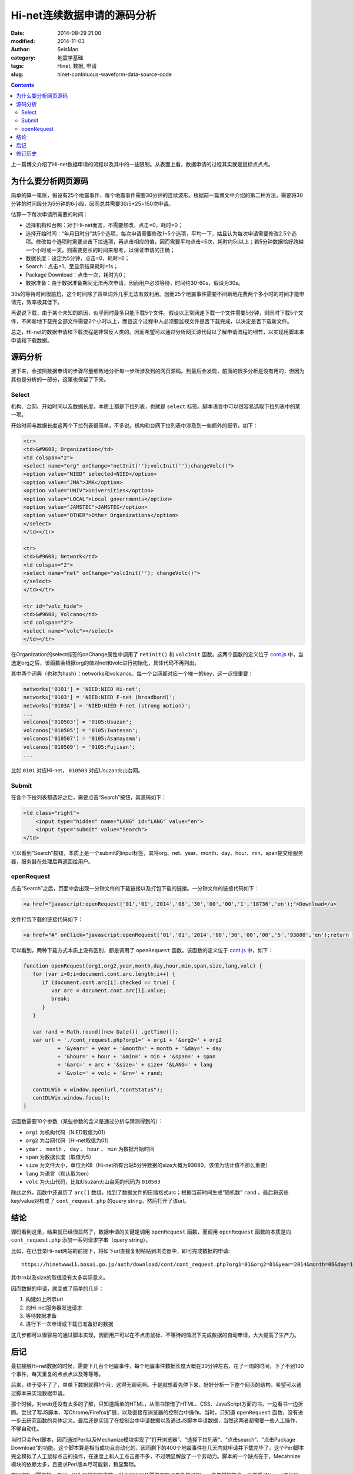 Hi-net连续数据申请的源码分析
############################

:date: 2014-08-29 21:00
:modified: 2014-11-03
:author: SeisMan
:category: 地震学基础
:tags: Hinet, 数据, 申请
:slug: hinet-continuous-waveform-data-source-code

.. contents::

上一篇博文介绍了Hi-net数据申请的流程以及其中的一些限制。从表面上看，数据申请的过程其实就是鼠标点点点。

为什么要分析网页源码
====================

简单的算一笔账，假设有25个地震事件，每个地震事件需要30分钟的连续波形。根据前一篇博文中介绍的第二种方法，需要将30分钟的时间段分为5分钟的6小段，因而总共需要30/5*25=150次申请。

估算一下每次申请所需要的时间：

- 选择机构和台网：对于Hi-net而言，不需要修改，点击=0，耗时=0；
- 选择开始时间：“年月日时分”共5个选项，每次申请需要修改1~5个选项，平均一下，姑且认为每次申请需要修改2.5个选项。修改每个选项时需要点击下拉选项，再点击相应的值，因而需要平均点击=5次，耗时约5s以上；若5分钟数据恰好跨越一个小时或一天，则需要更长的时间来思考，以保证申请的正确；
- 数据长度：设定为5分钟，点击=0，耗时=0；
- Search：点击=1，至显示结果耗时=1s；
- Package Download：点击一次，耗时为0；
- 数据准备：由于数据准备期间无法再次申请，因而用户必须等待，时间约30-60s，假设为30s。

30s的等待时间很尴尬，这个时间除了背单词外几乎无法有效利用。因而25个地震事件需要不间断地花费两个多小时的时间才能申请完，效率极其低下。

再说说下载，由于某个未知的原因，似乎同时最多只能下载5个文件。假设以正常网速下载一个文件需要5分钟，则同时下载5个文件，不间断地下载完全部文件需要2个小时以上，而且这个过程中人必须要监视文件是否下载完成，以决定是否下载新文件。

总之，Hi-net的数据申请和下载流程是非常反人类的。因而希望可以通过分析网页源代码以了解申请流程的细节，以实现用脚本来申请和下载数据。

源码分析
========

接下来，会按照数据申请的步骤尽量细致地分析每一步所涉及到的网页源码。到最后会发现，前面的很多分析是没有用的，但因为其也是分析的一部分，这里也保留了下来。

Select
-------

机构、台网、开始时间以及数据长度，本质上都是下拉列表，也就是 ``select`` 标签。脚本语言中可以很容易选取下拉列表中的某一项。

开始时间与数据长度这两个下拉列表很简单，不多说。机构和台网下拉列表中涉及到一些额外的细节，如下：

.. code-block:: html

   <tr>
   <td>&#9608; Organization</td>
   <td colspan="2">
   <select name="org" onChange="netInit('');volcInit('');changeVolc()">
   <option value="NIED" selected>NIED</option>
   <option value="JMA">JMA</option>
   <option value="UNIV">Universities</option>
   <option value="LOCAL">Local governments</option>
   <option value="JAMSTEC">JAMSTEC</option>
   <option value="OTHER">Other Organizations</option>
   </select>
   </td></tr>

   <tr>
   <td>&#9608; Network</td>
   <td colspan="2">
   <select name="net" onChange="volcInit(''); changeVolc()">
   </select>
   </td></tr>

   <tr id="volc_hide">
   <td>&#9608; Volcano</td>
   <td colspan="2">
   <select name="volc"></select>
   </td></tr>

在Organization的select标签的onChange属性中调用了 ``netInit()`` 和 ``volcInit`` 函数。这两个函数的定义位于 `cont.js`_ 中，当选定org之后，该函数会根据org的值对net和volc进行初始化，具体代码不再列出。

其中两个词典（也称为hash）：networks和volcanos。每一个台网都对应一个唯一的key，这一点很重要：

.. code-block:: javascript

    networks['0101'] = 'NIED:NIED Hi-net';
    networks['0103'] = 'NIED:NIED F-net (broadband)';
    networks['0103A'] = 'NIED:NIED F-net (strong motion)';
    ...
    volcanos['010503'] = '0105:Usuzan';
    volcanos['010505'] = '0105:Iwatesan';
    volcanos['010507'] = '0105:Asamayama';
    volcanos['010509'] = '0105:Fujisan';
    ...

比如 ``0101`` 对应Hi-net， ``010503`` 对应Usuzan火山台网。

Submit
------

在各个下拉列表都选好之后，需要点击“Search”按钮，其源码如下：

.. code-block:: javascript

    <td class="right">
        <input type="hidden" name="LANG" id="LANG" value="en">
        <input type="submit" value="Search">
    </td>

可以看到“Search”按钮，本质上是一个submit的input标签，其将org、net、year、month、day、hour、min、span提交给服务器，服务器在处理后再返回给用户。

openRequest
------------

点击“Search”之后，页面中会出现一分钟文件的下载链接以及打包下载的链接。一分钟文件的链接代码如下：

.. code-block:: html

    <a href="javascript:openRequest('01','01','2014','08','30','00','00','1','18736','en');">Download</a>

文件打包下载的链接代码如下：

.. code-block:: html

    <a href="#" onClick="javascript:openRequest('01','01','2014','08','30','00','00','5','93680','en');return false;" onmouseover="changeImg('1')" onmouseout="changeImg('0')"><img src="./image/fulldl1_e.png" name="fulldl" class="img_border0" alt="" title="" /></a>

可以看到，两种下载方式本质上没有区别，都是调用了 ``openRequest`` 函数。该函数的定义位于 `cont.js`_ 中，如下：

.. code-block:: javascript


   function openRequest(org1,org2,year,month,day,hour,min,span,size,lang,volc) {
      for (var i=0;i<document.cont.arc.length;i++) {
         if (document.cont.arc[i].checked == true) {
            var arc = document.cont.arc[i].value;
            break;
         }
      }

      var rand = Math.round((new Date()) .getTime());
      var url = './cont_request.php?org1=' + org1 + '&org2=' + org2
              + '&year=' + year + '&month=' + month + '&day=' + day
              + '&hour=' + hour + '&min=' + min + '&span=' + span
              + '&arc=' + arc + '&size=' + size+ '&LANG=' + lang
              + '&volc=' + volc + '&rn=' + rand;

      contDLWin = window.open(url,"contStatus");
      contDLWin.window.focus();
   }

该函数需要10个参数（某些参数的含义是通过分析与猜测得到的）：

-  ``org1`` 为机构代码（NIED取值为01）
-  ``org2`` 为台网代码（Hi-net取值为01）
-  ``year`` 、 ``month`` 、 ``day`` 、 ``hour`` 、 ``min`` 为数据开始时间
-  ``span`` 为数据长度（取值为5）
-  ``size`` 为文件大小，单位为KB（Hi-net所有台站5分钟数据的size大概为93680，该值为估计值不那么重要）
-  ``lang`` 为语言（默认取为en）
-  ``volc`` 为火山代码，比如Usuzan火山台网的代码为 ``010503``

除此之外，函数中还遍历了 ``arc[]`` 数组，找到了数据文件的压缩格式arc；根据当前时间生成“随机数” ``rand`` 。最后将这些key/value对构成了 ``cont_request.php`` 的query string，然后打开了该url。

结论
====

源码看到这里，结果就已经很显然了，数据申请的关键是调用 ``openRequest`` 函数，而调用 ``openRequest`` 函数的本质是向 ``cont_request.php`` 添加一系列请求字串（query string）。

比如，在已登录Hi-net网站的前提下，将如下url直接复制粘贴到浏览器中，即可完成数据的申请::

    https://hinetwww11.bosai.go.jp/auth/download/cont/cont_request.php?org1=01&org2=01&year=2014&month=06&day=14&hour=00&min=00&span=5&arc=ZIP&size=93680&LANG=en&rn=1402728298194

其中rn以及size的取值没有太多实际意义。

因而数据的申请，就变成了简单的几步：

#. 构建如上所示url
#. 向Hi-net服务器发送请求
#. 等待数据准备
#. 进行下一次申请或下载已准备好的数据

这几步都可以很容易的通过脚本实现，因而用户可以在不点击鼠标、不等待的情况下完成数据的自动申请，大大提高了生产力。

后记
====

最初接触Hi-net数据的时候，需要下几百个地震事件，每个地震事件数据长度大概在30分钟左右，花了一周的时间，下了不到100个事件，每天重复的点点点以及等等等。

后来，终于受不了了，单单下数据就得1个月，这得无聊死啊。于是就想着先停下来，好好分析一下整个网页的结构，希望可以通过脚本来实现数据申请。

那个时候，对web还没有太多的了解，只知道简单的HTML，从图书馆借了HTML、CSS、JavaScript方面的书，一边看书一边折腾。尝试了写JS脚本、写Chrome/Firefox扩展，以及直接在浏览器的控制台中操作。当时，只知道 ``openRequest`` 函数，没有进一步去研究函数的具体定义。最后还是实现了在控制台中申请数据以及通过JS脚本申请数据，当然这两者都需要一些人工操作，不够自动化。

当时只会Perl脚本，因而通过Perl以及Mechanize模块实现了“打开浏览器”、“选择下拉列表”、“点击search”、“点击Package Download”的功能。这个脚本算是相当成功且自动化的，因而剩下的400个地震事件在几天内就申请并下载完毕了。这个Perl脚本完全模拟了人工鼠标点击的操作，在速度上和人工点击差不多，不过明显解放了一个劳动力。脚本的一个缺点在于，Mecahnize模块的依赖太多，且要求Perl版本尽可能新，稍显繁琐。

在写完Perl脚本的一年间，因为写博客的缘故，对于网页以及脚本都有了更多的了解。一次偶然的机会，再次看了Hi-net源代码，找到了 ``openRequest`` 的定义，了解了数据申请的本质，也就是这篇博文的全部。

根据本文的分析结果，用Python重新实现了新的数据申请方法，更加简单、聪明、快速。Python脚本留在下文再说。

修订历史
========

- 2014-08-29：初稿；
- 2014-11-03：更新了火山台网；
- 2014-12-03：更新了连续数据申请链接；

.. _cont.js: https://hinetwww11.bosai.go.jp/auth/download/cont/js/cont.js
